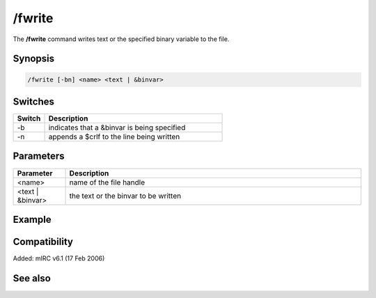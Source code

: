 /fwrite
=======

The **/fwrite** command writes text or the specified binary variable to the file.

Synopsis
--------

.. code:: text

    /fwrite [-bn] <name> <text | &binvar>

Switches
--------

.. list-table::
    :widths: 15 85
    :header-rows: 1

    * - Switch
      - Description
    * - -b
      - indicates that a &binvar is being specified
    * - -n
      - appends a $crlf to the line being written

Parameters
----------

.. list-table::
    :widths: 15 85
    :header-rows: 1

    * - Parameter
      - Description
    * - <name>
      - name of the file handle
    * - <text | &binvar>
      - the text or the binvar to be written

Example
-------

Compatibility
-------------

Added: mIRC v6.1 (17 Feb 2006)

See also
--------

.. hlist::
    :columns: 4

    * :doc:`$fopen </identifiers/fopen>`
    * :doc:`$fread </identifiers/fread>`
    * :doc:`$feof </identifiers/feof>`
    * :doc:`$ferr </identifiers/ferr>`
    * :doc:`/fclose </commands/fclose>`
    * :doc:`/fopen </commands/fopen>`
    * :doc:`/fseek </commands/fseek>`
